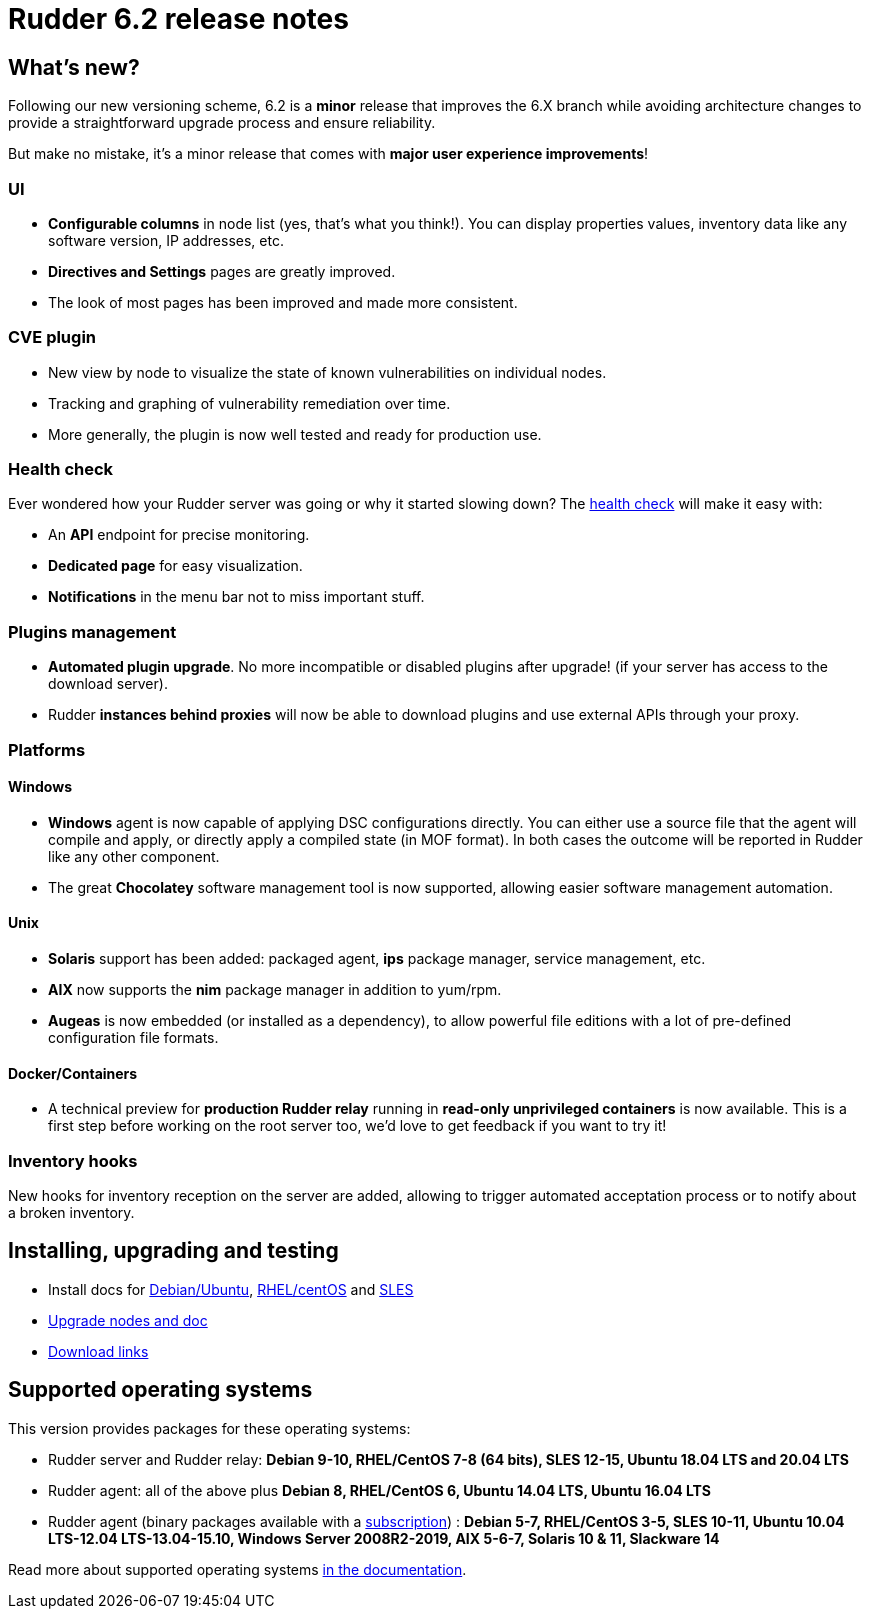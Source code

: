 = Rudder 6.2 release notes

== What's new?

Following our new versioning scheme, 6.2 is a **minor** release that
improves the 6.X branch while avoiding architecture changes
to provide a straightforward upgrade process and ensure reliability.

But make no mistake, it's a minor release that comes with **major user experience improvements**!

=== UI

* *Configurable columns* in node list (yes, that's what you think!). You can display properties values,
  inventory data like any software version, IP addresses,  etc.
* *Directives and Settings* pages are greatly improved.
* The look of most pages has been improved and made more consistent.

=== CVE plugin

* New view by node to visualize the state of known vulnerabilities on individual nodes.
* Tracking and graphing of vulnerability remediation over time.
* More generally, the plugin is now well tested and ready for production use.

=== Health check

Ever wondered how your Rudder server was going or why it started slowing down?
The https://docs.rudder.io/reference/6.2/administration/server.html#_health_check[health check] will make it easy with:

* An *API* endpoint for precise monitoring.
* *Dedicated page* for easy visualization.
* *Notifications* in the menu bar not to miss important stuff.

=== Plugins management

* *Automated plugin upgrade*. No more incompatible or disabled plugins after upgrade! (if your server
  has access to the download server).
* Rudder *instances behind proxies* will now be able to download plugins and use external APIs through
  your proxy.

=== Platforms

==== Windows

* *Windows* agent is now capable of applying DSC configurations directly. You can either use a source file
  that the agent will compile and apply, or directly apply a compiled state (in MOF format). In both cases
  the outcome will be reported in Rudder like any other component.
* The great *Chocolatey* software management tool is now supported, allowing easier software
  management automation.

==== Unix

* *Solaris* support has been added: packaged agent, *ips* package manager, service management, etc.
* *AIX* now supports the *nim* package manager in addition to yum/rpm.
* *Augeas* is now embedded (or installed as a dependency), to allow powerful file editions with a lot
  of pre-defined configuration file formats.

==== Docker/Containers

* A technical preview for *production Rudder relay* running in *read-only unprivileged containers* is now available.
  This is a first step before working on the root server too, we'd love to get feedback if you want to try it!

=== Inventory hooks

New hooks for inventory reception on the server are added, allowing to trigger automated acceptation
process or to notify about a broken inventory.

== Installing, upgrading and testing

* Install docs for https://docs.rudder.io/reference/6.2/installation/server/debian.html[Debian/Ubuntu],
https://docs.rudder.io/reference/6.2/installation/server/rhel.html[RHEL/centOS] and 
https://docs.rudder.io/reference/6.2/installation/server/sles.html[SLES]
* https://docs.rudder.io/reference/6.2/installation/upgrade/notes.html[Upgrade nodes and doc]
* https://docs.rudder.io/reference/6.2/installation/versions.html#_versions[Download links]

== Supported operating systems

This version provides packages for these operating systems:

* Rudder server and Rudder relay: *Debian 9-10, RHEL/CentOS 7-8 (64 bits),
SLES 12-15, Ubuntu 18.04 LTS and 20.04 LTS*
* Rudder agent: all of the above plus *Debian 8, RHEL/CentOS 6, Ubuntu 14.04 LTS, Ubuntu 16.04 LTS*
* Rudder agent (binary packages available with a https://www.rudder.io/en/pricing/subscription/[subscription]) : *Debian 5-7, RHEL/CentOS 3-5,
SLES 10-11, Ubuntu 10.04 LTS-12.04 LTS-13.04-15.10, Windows Server 2008R2-2019, AIX
5-6-7, Solaris 10 & 11, Slackware 14*

Read more about supported operating systems 
https://docs.rudder.io/reference/6.2/installation/operating_systems.html[in the documentation].

